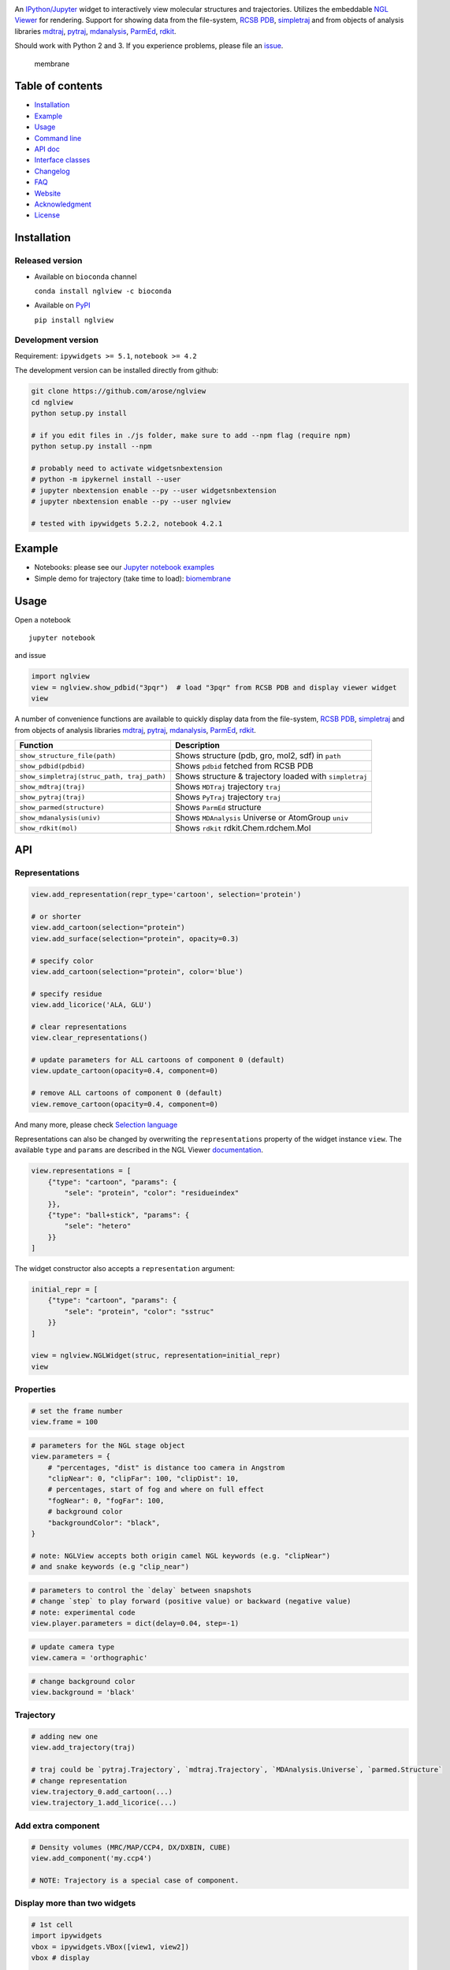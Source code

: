 |Binder| |DOI| |Build Status| |bioconda-badge|

An `IPython/Jupyter <http://jupyter.org/>`__ widget to interactively
view molecular structures and trajectories. Utilizes the embeddable `NGL
Viewer <https://github.com/arose/ngl>`__ for rendering. Support for
showing data from the file-system, `RCSB PDB <http:www.rcsb.org>`__,
`simpletraj <https://github.com/arose/simpletraj>`__ and from objects of
analysis libraries `mdtraj <http://mdtraj.org/>`__,
`pytraj <http://amber-md.github.io/pytraj/latest/index.html>`__,
`mdanalysis <http://www.mdanalysis.org/>`__,
`ParmEd <http://parmed.github.io/ParmEd/>`__,
`rdkit <https://github.com/rdkit/rdkit>`__.

Should work with Python 2 and 3. If you experience problems, please file
an `issue <https://github.com/arose/nglview/issues>`__.

.. figure:: https://github.com/arose/nglview/blob/master/examples/images/membrane.gif?raw=true
   :alt: membrane

   membrane
Table of contents
=================

-  `Installation <#installation>`__
-  `Example <#example>`__
-  `Usage <#usage>`__
-  `Command line <#command-line>`__
-  `API doc <#api-doc>`__
-  `Interface classes <interface_classes.html>`__
-  `Changelog <https://github.com/arose/nglview/blob/master/CHANGELOG.html>`__
-  `FAQ <#faq>`__
-  `Website <#website>`__
-  `Acknowledgment <#acknowledgment>`__
-  `License <#license>`__

Installation
============

Released version
----------------

-  Available on ``bioconda`` channel

   ``conda install nglview -c bioconda``

-  Available on `PyPI <https://pypi.python.org/pypi/nglview/>`__

   ``pip install nglview``

Development version
-------------------

Requirement: ``ipywidgets >= 5.1``, ``notebook >= 4.2``

The development version can be installed directly from github:

.. code:: bash

        git clone https://github.com/arose/nglview
        cd nglview
        python setup.py install
        
        # if you edit files in ./js folder, make sure to add --npm flag (require npm)
        python setup.py install --npm

        # probably need to activate widgetsnbextension
        # python -m ipykernel install --user
        # jupyter nbextension enable --py --user widgetsnbextension
        # jupyter nbextension enable --py --user nglview
        
        # tested with ipywidgets 5.2.2, notebook 4.2.1

Example
=======

-  Notebooks: please see our `Jupyter notebook
   examples <https://github.com/arose/nglview/blob/master/examples/README.md>`__
-  Simple demo for trajectory (take time to load):
   `biomembrane <http://amber-md.github.io/pytraj/latest/ngl_player.html>`__

Usage
=====

Open a notebook

::

    jupyter notebook

and issue

.. code:: Python

    import nglview
    view = nglview.show_pdbid("3pqr")  # load "3pqr" from RCSB PDB and display viewer widget
    view

A number of convenience functions are available to quickly display data
from the file-system, `RCSB PDB <http:www.rcsb.org>`__,
`simpletraj <https://github.com/arose/simpletraj>`__ and from objects of
analysis libraries `mdtraj <http://mdtraj.org/>`__,
`pytraj <http://amber-md.github.io/pytraj/latest/index.html>`__,
`mdanalysis <http://www.mdanalysis.org/>`__,
`ParmEd <http://parmed.github.io/ParmEd/>`__,
`rdkit <https://github.com/rdkit/rdkit>`__.

+----------------------------------------------+-----------------------------------------------------------+
| Function                                     | Description                                               |
+==============================================+===========================================================+
| ``show_structure_file(path)``                | Shows structure (pdb, gro, mol2, sdf) in ``path``         |
+----------------------------------------------+-----------------------------------------------------------+
| ``show_pdbid(pdbid)``                        | Shows ``pdbid`` fetched from RCSB PDB                     |
+----------------------------------------------+-----------------------------------------------------------+
| ``show_simpletraj(struc_path, traj_path)``   | Shows structure & trajectory loaded with ``simpletraj``   |
+----------------------------------------------+-----------------------------------------------------------+
| ``show_mdtraj(traj)``                        | Shows ``MDTraj`` trajectory ``traj``                      |
+----------------------------------------------+-----------------------------------------------------------+
| ``show_pytraj(traj)``                        | Shows ``PyTraj`` trajectory ``traj``                      |
+----------------------------------------------+-----------------------------------------------------------+
| ``show_parmed(structure)``                   | Shows ``ParmEd`` structure                                |
+----------------------------------------------+-----------------------------------------------------------+
| ``show_mdanalysis(univ)``                    | Shows ``MDAnalysis`` Universe or AtomGroup ``univ``       |
+----------------------------------------------+-----------------------------------------------------------+
| ``show_rdkit(mol)``                          | Shows ``rdkit`` rdkit.Chem.rdchem.Mol                     |
+----------------------------------------------+-----------------------------------------------------------+

API
===

Representations
---------------

.. code:: python

    view.add_representation(repr_type='cartoon', selection='protein')

    # or shorter
    view.add_cartoon(selection="protein")
    view.add_surface(selection="protein", opacity=0.3)

    # specify color
    view.add_cartoon(selection="protein", color='blue')

    # specify residue
    view.add_licorice('ALA, GLU')

    # clear representations
    view.clear_representations()

    # update parameters for ALL cartoons of component 0 (default)
    view.update_cartoon(opacity=0.4, component=0)

    # remove ALL cartoons of component 0 (default)
    view.remove_cartoon(opacity=0.4, component=0)

And many more, please check `Selection
language <http://arose.github.io/ngl/api/dev/tutorial-selection-language.html>`__

Representations can also be changed by overwriting the
``representations`` property of the widget instance ``view``. The
available ``type`` and ``params`` are described in the NGL Viewer
`documentation <http://arose.github.io/ngl/api/dev/tutorial-molecular-representations.html>`__.

.. code:: Python

    view.representations = [
        {"type": "cartoon", "params": {
            "sele": "protein", "color": "residueindex"
        }},
        {"type": "ball+stick", "params": {
            "sele": "hetero"
        }}
    ]

The widget constructor also accepts a ``representation`` argument:

.. code:: Python

    initial_repr = [
        {"type": "cartoon", "params": {
            "sele": "protein", "color": "sstruc"
        }}
    ]

    view = nglview.NGLWidget(struc, representation=initial_repr)
    view

Properties
----------

.. code:: Python

    # set the frame number
    view.frame = 100

.. code:: Python

    # parameters for the NGL stage object
    view.parameters = {
        # "percentages, "dist" is distance too camera in Angstrom
        "clipNear": 0, "clipFar": 100, "clipDist": 10,
        # percentages, start of fog and where on full effect
        "fogNear": 0, "fogFar": 100,
        # background color
        "backgroundColor": "black",
    }

    # note: NGLView accepts both origin camel NGL keywords (e.g. "clipNear")
    # and snake keywords (e.g "clip_near")

.. code:: python

    # parameters to control the `delay` between snapshots
    # change `step` to play forward (positive value) or backward (negative value)
    # note: experimental code
    view.player.parameters = dict(delay=0.04, step=-1)

.. code:: python

    # update camera type
    view.camera = 'orthographic'

.. code:: python

    # change background color
    view.background = 'black'

Trajectory
----------

.. code:: python

    # adding new one
    view.add_trajectory(traj)

    # traj could be `pytraj.Trajectory`, `mdtraj.Trajectory`, `MDAnalysis.Universe`, `parmed.Structure`
    # change representation
    view.trajectory_0.add_cartoon(...)
    view.trajectory_1.add_licorice(...)

Add extra component
-------------------

.. code:: python

    # Density volumes (MRC/MAP/CCP4, DX/DXBIN, CUBE)
    view.add_component('my.ccp4')

    # NOTE: Trajectory is a special case of component.

Display more than two widgets
-----------------------------

.. code:: python

    # 1st cell
    import ipywidgets
    vbox = ipywidgets.VBox([view1, view2])
    vbox # display

    # 2nd cell
    view1.sync_view()
    view2.sync_view()

API doc
=======

-  `Latest version <http://arose.github.io/nglview/latest/api.html>`__
-  `Development version <http://arose.github.io/nglview/dev/api.html>`__

Command line
============

.. code:: bash

    # Require installing pytraj (PR for other backends is welcome)

    # open notebook, load `my.pdb` to pytraj's trajectory then display `view`
    nglview my.pdb

    # open notebook, create trajectory with given topology `my.parm7` and trajecotry file `traj.nc`,
    # then display `view`
    nglview my.parm7 -c traj.nc

    # load all trajectories with filename ending with 'nc'
    # make sure to use quote " "
    nglview my.parm7 -c "*.nc"

    # open notebook, copy content from `myscript.py` then execute it
    nglview myscript.py

    # open notebook and execute 1st cell
    nglview mynotebook.ipynb

    # create a remote notebook
    # just follow its instruction
    nglview my.pdb --remote
    nglview my.parm7 -c traj.nc --remote
    nglview mynotebook.ipynb --remote

    # demo (don't need pytraj)
    nglview demo

    # disable autorun the 1st cell of the notebook
    nglview my.pdb --disable-autorun

    # specify web browser
    nglview my.pdb --browser=google-chrome

FAQ
===

`Q&A <https://github.com/arose/nglview/wiki/Q&A>`__

Website
=======

-  http://arose.github.io/nglview/latest
-  http://arose.github.io/nglview/dev

Acknowledgment
==============

-  `dunovank/jupyter-themes <https://github.com/dunovank/jupyter-themes>`__:
   for ``oceans16`` theme

License
=======

Generally MIT, see the LICENSE file for details.

.. |Binder| image:: http://mybinder.org/assets/images/logo.svg
   :target: http://mybinder.org/repo/hainm/nglview-notebooks
.. |DOI| image:: https://zenodo.org/badge/11846/arose/nglview.svg
   :target: https://zenodo.org/badge/latestdoi/11846/arose/nglview
.. |Build Status| image:: https://travis-ci.org/arose/nglview.svg?branch=master
   :target: https://travis-ci.org/arose/nglview
.. |bioconda-badge| image:: https://img.shields.io/badge/install%20with-bioconda-brightgreen.svg?style=flat-square
   :target: http://bioconda.github.io
